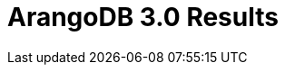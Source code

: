 = ArangoDB 3.0 Results
:page-layout: post
:page-categories: articles
:page-tags: arangodb, performance, graph database

////
waitForSync = true
--> Creating 50000 vertices - graphCreateVertex
Elapsed time: 630334ms
--> Creating 49999 edges - graphCreateEdge
Elapsed time: 51411ms
--> Creating 50000 vertices - createDocument
Elapsed time: 5888ms
--> Creating 49999 edges - createEdge
Elapsed time: 540108ms
--> Creating 50000 vertices - createDocument (batched 100)
Elapsed time: 3042ms
--> Creating 49999 edges - createEdge (batched 100)
Elapsed time: 515550ms

waitForSync = false
--> Creating 50000 vertices - graphCreateVertex
Elapsed time: 52234ms
--> Creating 49999 edges - graphCreateEdge
Elapsed time: 52356ms
--> Creating 50000 vertices - createDocument
Elapsed time: 6326ms
--> Creating 49999 edges - createEdge
Elapsed time: 6252ms
--> Creating 50000 vertices - createDocument (batched 100)
Elapsed time: 3155ms
--> Creating 49999 edges - createEdge (batched 100)
Elapsed time: 3600ms
////
